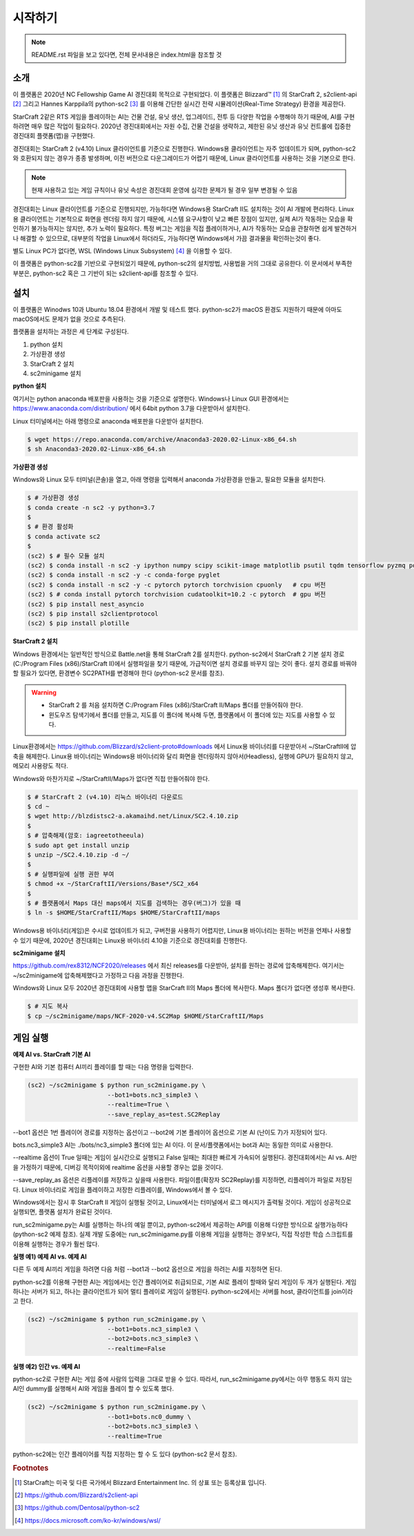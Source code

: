 
시작하기
=========

.. note::

   README.rst 파일을 보고 있다면, 전체 문서내용은 index.html을 참조할 것


소개
------

이 플랫폼은 2020년 NC Fellowship Game AI 경진대회 목적으로 구현되었다.
이 플랫폼은 Blizzard™ [#sc2]_ 의 StarCraft 2, s2client-api [#]_ 그리고 Hannes Karppila의
python-sc2 [#]_ 를 이용해 간단한 실시간 전략 시뮬레이션(Real-Time Strategy) 환경을 제공한다.

StarCraft 2같은 RTS 게임을 플레이하는 AI는 건물 건설, 유닛 생산, 업그레이드, 전투 등
다양한 작업을 수행해야 하기 때문에, AI를 구현하려면 매우 많은 작업이 필요하다.
2020년 경진대회에서는 자원 수집, 건물 건설을 생략하고, 
제한된 유닛 생산과 유닛 컨트롤에 집중한 경진대회 플랫폼(맵)을 구현했다.

경진대회는 StarCraft 2 (v4.10) Linux 클라이언트를 기준으로 진행한다.
Windows용 클라이언트는 자주 업데이트가 되며, python-sc2와 호환되지 않는 경우가 종종 발생하며,
이전 버전으로 다운그레이드가 어렵기 때문에, Linux 클라이언트를 사용하는 것을 기본으로 한다.

.. note::

   현재 사용하고 있는 게임 규칙이나 유닛 속성은 경진대회 운영에 심각한 문제가 될 경우 일부 변경될 수 있음


경진대회는 Linux 클라이언트를 기준으로 진행되지만, 
가능하다면 Windows용 StarCraft II도 설치하는 것이 AI 개발에 편리하다.
Linux용 클라이언트는 기본적으로 화면을 렌더링 하지 않기 때문에, 시스템 요구사항이 낮고 빠른 장점이 있지만,
실제 AI가 작동하는 모습을 확인하기 불가능하지는 않지만, 추가 노력이 필요하다.
특정 버그는 게임을 직접 플레이하거나, AI가 작동하는 모습을 관찰하면 쉽게 발견하거나 해결할 수 있으므로,
대부분의 작업을 Linux에서 하더라도, 가능하다면 Windows에서 가끔 결과물을 확인하는것이 좋다.

별도 Linux PC가 없다면, WSL (Windows Linux Subsystem) [#wsl]_ 을 이용할 수 있다.

이 플랫폼은 python-sc2를 기반으로 구현되었기 때문에, python-sc2의 설치방법,
사용법을 거의 그대로 공유한다. 이 문서에서 부족한 부분은, python-sc2 혹은
그 기반이 되는 s2client-api를 참조할 수 있다.

설치
-----

이 플랫폼은 Winodws 10과 Ubuntu 18.04 환경에서 개발 및 테스트 했다.
python-sc2가 macOS 환경도 지원하기 때문에 아마도 macOS에서도 문제가 없을 것으로 추측된다.

플랫폼을 설치하는 과정은 세 단계로 구성된다.

1. python 설치 
2. 가상환경 생성
3. StarCraft 2 설치
4. sc2minigame 설치

**python 설치**

여기서는 python anaconda 배포판을 사용하는 것을 기준으로 설명한다.
Windows나 Linux GUI 환경에서는 https://www.anaconda.com/distribution/ 에서
64bit python 3.7을 다운받아서 설치한다.

Linux 터미널에서는 아래 명령으로 anaconda 배포판을 다운받아 설치한다.

.. code-block:: bash 
  
  $ wget https://repo.anaconda.com/archive/Anaconda3-2020.02-Linux-x86_64.sh
  $ sh Anaconda3-2020.02-Linux-x86_64.sh

**가상환경 생성**

Windows와 Linux 모두 터미널(콘솔)을 열고, 아래 명령을 입력해서 
anaconda 가상환경을 만들고, 필요한 모듈을 설치한다.

.. code-block:: bash

   $ # 가상환경 생성
   $ conda create -n sc2 -y python=3.7 
   $
   $ # 환경 활성화
   $ conda activate sc2
   $
   (sc2) $ # 필수 모듈 설치
   (sc2) $ conda install -n sc2 -y ipython numpy scipy scikit-image matplotlib psutil tqdm tensorflow pyzmq portpicker async-timeout aiohttp
   (sc2) $ conda install -n sc2 -y -c conda-forge pyglet
   (sc2) $ conda install -n sc2 -y -c pytorch pytorch torchvision cpuonly   # cpu 버전
   (sc2) $ # conda install pytorch torchvision cudatoolkit=10.2 -c pytorch  # gpu 버전
   (sc2) $ pip install nest_asyncio
   (sc2) $ pip install s2clientprotocol
   (sc2) $ pip install plotille
   
**StarCraft 2 설치**

Windows 환경에서는 일반적인 방식으로 Battle.net을 통해 StarCraft 2를 설치한다.
python-sc2에서 StarCraft 2 기본 설치 경로(C:/Program Files (x86)/StarCraft II)에서
실행파일을 찾기 때문에, 가급적이면 설치 경로를 바꾸지 않는 것이 좋다. 설치 경로를 바꿔야 할 필요가 있다면,
환경변수 SC2PATH를 변경해야 한다 (python-sc2 문서를 참조).

.. warning::

  - StarCraft 2 를 처음 설치하면 C:/Program Files (x86)/StarCraft II/Maps 폴더를 만들어줘야 한다.
  - 윈도우즈 탐색기에서 폴더를 만들고, 지도를 이 폴더에 복사해 두면, 플랫폼에서 이 폴더에 있는 지도를 사용할 수 있다.

Linux환경에서는 https://github.com/Blizzard/s2client-proto#downloads 에서 
Linux용 바이너리를 다운받아서 ~/StarCraftII에 압축을 해제한다.
Linux용 바이너리는 Windows용 바이너리와 달리 화면을 렌더링하지 않아서(Headless), 
실행에 GPU가 필요하지 않고, 메모리 사용량도 적다.

Windows와 마찬가지로 ~/StarCraftII/Maps가 없다면 직접 만들어줘야 한다.

.. code-block:: bash

   $ # StarCraft 2 (v4.10) 리눅스 바이너리 다운로드
   $ cd ~
   $ wget http://blzdistsc2-a.akamaihd.net/Linux/SC2.4.10.zip  
   $
   $ # 압축해제(암호: iagreetotheeula)
   $ sudo apt get install unzip
   $ unzip ~/SC2.4.10.zip -d ~/  
   $
   $ # 실행파일에 실행 권한 부여
   $ chmod +x ~/StarCraftII/Versions/Base*/SC2_x64
   $
   $ # 플랫폼에서 Maps 대신 maps에서 지도를 검색하는 경우(버그)가 있을 때
   $ ln -s $HOME/StarCraftII/Maps $HOME/StarCraftII/maps

Windows용 바이너리(게임)은 수시로 업데이트가 되고, 구버전을 사용하기 어렵지만,
Linux용 바이너리는 원하는 버전을 언제나 사용할 수 있기 때문에,
2020년 경진대회는 Linux용 바이너리 4.10을 기준으로 경진대회를 진행한다.


**sc2minigame 설치**

https://github.com/rex8312/NCF2020/releases 에서 최신 releases를 다운받아, 
설치를 원하는 경로에 압축해제한다. 여기서는 ~/sc2minigame에 압축해제했다고 가정하고 다음 과정을 진행한다.

Windows와 Linux 모두 2020년 경진대회에 사용할 맵을 StarCraft II의 Maps 폴더에 복사한다.
Maps 폴더가 없다면 생성후 복사한다.

.. code-block:: bash

   $ # 지도 복사
   $ cp ~/sc2minigame/maps/NCF-2020-v4.SC2Map $HOME/StarCraftII/Maps


게임 실행
---------

**예제 AI vs. StarCraft 기본 AI**

구현한 AI와 기본 컴퓨터 AI끼리 플레이를 할 때는 다음 명령을 입력한다.

.. code-block:: bash

   (sc2) ~/sc2minigame $ python run_sc2minigame.py \
                         --bot1=bots.nc3_simple3 \
                         --realtime=True \
                         --save_replay_as=test.SC2Replay

--bot1 옵션은 1번 플레이어 경로를 지정하는 옵션이고
--bot2에 기본 플레이어 옵션으로 기본 AI (난이도 7)가 지정되어 있다.

bots.nc3_simple3 AI는 ./bots/nc3_simple3 폴더에 있는 AI 이다.
이 문서/플랫폼에서는 bot과 AI는 동일한 의미로 사용한다.

--realtime 옵션이 True 일때는 게임이 실시간으로 실행되고
False 일때는 최대한 빠르게 가속되어 실행된다. 
경진대회에서는 AI vs. AI만을 가정하기 때문에, 
디버깅 목적이외에 realtime 옵션을 사용할 경우는 없을 것이다.

--save_replay_as 옵션은 리플레이를 저장하고 싶을때 사용한다. 
파일이름(확장자 SC2Replay)를 지정하면, 리플레이가 파일로 저장된다.
Linux 바이너리로 게임을 플레이하고 저장한 리플레이를, Windows에서 볼 수 있다.

Windows에서는 잠시 후 StarCraft II 게임이 실행될 것이고, 
Linux에서는 터미널에서 로그 메시지가 출력될 것이다. 
게임이 성공적으로 실행되면, 플랫폼 설치가 완료된 것이다.

run_sc2minigame.py는 AI를 실행하는 하나의 예일 뿐이고, python-sc2에서 
제공하는 API를 이용해 다양한 방식으로 실행가능하다(python-sc2 예제 참조).
실제 개발 도중에는 run_sc2minigame.py를 이용해 게임을 실행하는 경우보다,
직접 작성한 학습 스크립트를 이용해 실행하는 경우가 훨씬 많다.

**실행 예1) 예제 AI vs. 예제 AI**

다른 두 예제 AI끼리 게임을 하려면 다음 처럼 --bot1과 --bot2 옵션으로
게임을 하려는 AI를 지정하면 된다.

python-sc2를 이용해 구현한 AI는 게임에서는 인간 플레이어로 취급되므로,
기본 AI로 플레이 할때와 달리 게임이 두 개가 실행된다.
게임 하나는 서버가 되고, 하나는 클라이언트가 되어 멀티 플레이로 게임이 실행된다.
python-sc2에서는 서버를 host, 클라이언트를 join이라고 한다.

.. code-block:: bash

   (sc2) ~/sc2minigame $ python run_sc2minigame.py \
                         --bot1=bots.nc3_simple3 \
                         --bot2=bots.nc3_simple3 \
                         --realtime=False

**실행 예2) 인간 vs. 예제 AI**

python-sc2로 구현한 AI는 게임 중에 사람의 입력을 그대로 받을 수 있다.
따라서, run_sc2minigame.py에서는 아무 행동도 하지 않는 AI인 dummy를 실행해서
AI와 게임을 플레이 할 수 있도록 했다.

.. code-block:: bash

   (sc2) ~/sc2minigame $ python run_sc2minigame.py \
                         --bot1=bots.nc0_dummy \
                         --bot2=bots.nc3_simple3 \
                         --realtime=True

python-sc2에는 인간 플레이어를 직접 지정하는 할 수 도 있다 (python-sc2 문서 참조).


.. rubric:: Footnotes

.. [#sc2] StarCraft는 미국 및 다른 국가에서 Blizzard Entertainment Inc. 의 상표 또는 등록상표 입니다.
.. [#] https://github.com/Blizzard/s2client-api
.. [#] https://github.com/Dentosal/python-sc2
.. [#wsl] https://docs.microsoft.com/ko-kr/windows/wsl/

